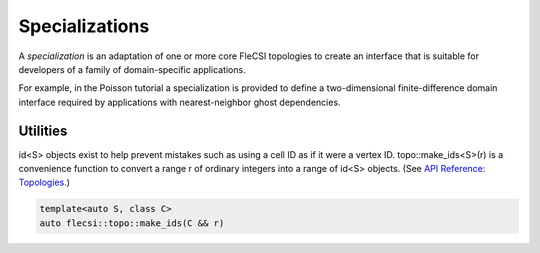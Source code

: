 Specializations
***************
A *specialization* is an adaptation of one or more core FleCSI topologies to
create an interface that is suitable for developers of a family of 
domain-specific applications.

For example, in the Poisson tutorial a specialization is provided to define a
two-dimensional finite-difference domain interface required by applications
with nearest-neighbor ghost dependencies.

Utilities
+++++++++

id<S> objects exist to help prevent mistakes such as using a cell ID as if it
were a vertex ID. topo::make_ids<S>(r) is a convenience function to convert a
range r of ordinary integers into a range of id<S> objects. (See `API Reference:
Topologies <../../api/user/group__topology.html#make_ids>`__.)

.. code-block:: cpp

  template<auto S, class C>
  auto flecsi::topo::make_ids(C && r)
